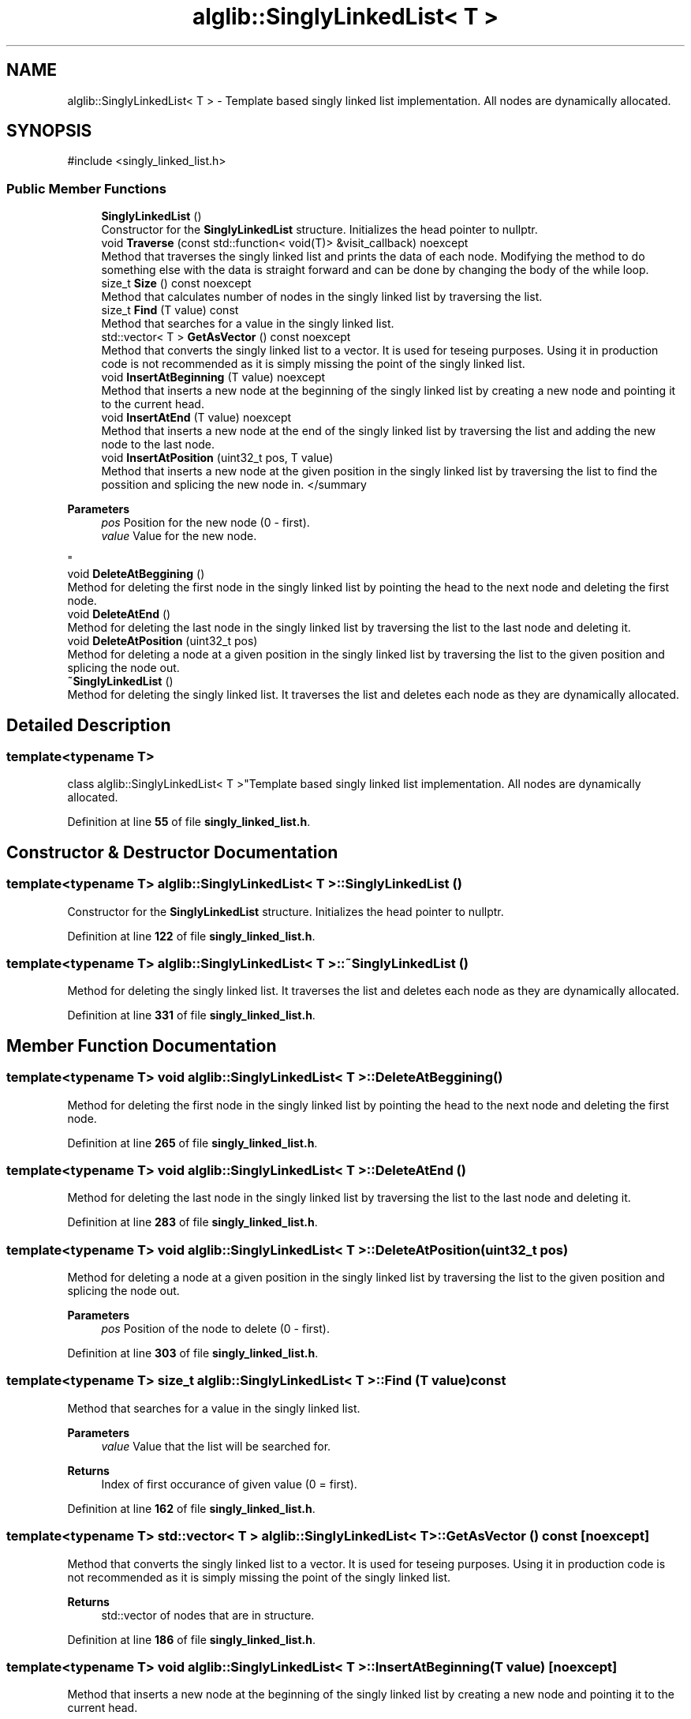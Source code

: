 .TH "alglib::SinglyLinkedList< T >" 3 "Version 1.0.0" "AlgLib" \" -*- nroff -*-
.ad l
.nh
.SH NAME
alglib::SinglyLinkedList< T > \- Template based singly linked list implementation\&. All nodes are dynamically allocated\&.  

.SH SYNOPSIS
.br
.PP
.PP
\fR#include <singly_linked_list\&.h>\fP
.SS "Public Member Functions"

.in +1c
.ti -1c
.RI "\fBSinglyLinkedList\fP ()"
.br
.RI "Constructor for the \fBSinglyLinkedList\fP structure\&. Initializes the head pointer to nullptr\&. "
.ti -1c
.RI "void \fBTraverse\fP (const std::function< void(T)> &visit_callback) noexcept"
.br
.RI "Method that traverses the singly linked list and prints the data of each node\&. Modifying the method to do something else with the data is straight forward and can be done by changing the body of the while loop\&. "
.ti -1c
.RI "size_t \fBSize\fP () const noexcept"
.br
.RI "Method that calculates number of nodes in the singly linked list by traversing the list\&. "
.ti -1c
.RI "size_t \fBFind\fP (T value) const"
.br
.RI "Method that searches for a value in the singly linked list\&. "
.ti -1c
.RI "std::vector< T > \fBGetAsVector\fP () const noexcept"
.br
.RI "Method that converts the singly linked list to a vector\&. It is used for teseing purposes\&. Using it in production code is not recommended as it is simply missing the point of the singly linked list\&. "
.ti -1c
.RI "void \fBInsertAtBeginning\fP (T value) noexcept"
.br
.RI "Method that inserts a new node at the beginning of the singly linked list by creating a new node and pointing it to the current head\&. "
.ti -1c
.RI "void \fBInsertAtEnd\fP (T value) noexcept"
.br
.RI "Method that inserts a new node at the end of the singly linked list by traversing the list and adding the new node to the last node\&. "
.ti -1c
.RI "void \fBInsertAtPosition\fP (uint32_t pos, T value)"
.br
.RI "Method that inserts a new node at the given position in the singly linked list by traversing the list to find the possition and splicing the new node in\&. </summary 
.PP
\fBParameters\fP
.RS 4
\fIpos\fP Position for the new node (0 - first)\&.
.br
\fIvalue\fP Value for the new node\&.
.RE
.PP
"
.ti -1c
.RI "void \fBDeleteAtBeggining\fP ()"
.br
.RI "Method for deleting the first node in the singly linked list by pointing the head to the next node and deleting the first node\&. "
.ti -1c
.RI "void \fBDeleteAtEnd\fP ()"
.br
.RI "Method for deleting the last node in the singly linked list by traversing the list to the last node and deleting it\&. "
.ti -1c
.RI "void \fBDeleteAtPosition\fP (uint32_t pos)"
.br
.RI "Method for deleting a node at a given position in the singly linked list by traversing the list to the given position and splicing the node out\&. "
.ti -1c
.RI "\fB~SinglyLinkedList\fP ()"
.br
.RI "Method for deleting the singly linked list\&. It traverses the list and deletes each node as they are dynamically allocated\&. "
.in -1c
.SH "Detailed Description"
.PP 

.SS "template<typename T>
.br
class alglib::SinglyLinkedList< T >"Template based singly linked list implementation\&. All nodes are dynamically allocated\&. 
.PP
Definition at line \fB55\fP of file \fBsingly_linked_list\&.h\fP\&.
.SH "Constructor & Destructor Documentation"
.PP 
.SS "template<typename T> \fBalglib::SinglyLinkedList\fP< T >::SinglyLinkedList ()"

.PP
Constructor for the \fBSinglyLinkedList\fP structure\&. Initializes the head pointer to nullptr\&. 
.PP
Definition at line \fB122\fP of file \fBsingly_linked_list\&.h\fP\&.
.SS "template<typename T> \fBalglib::SinglyLinkedList\fP< T >::~\fBSinglyLinkedList\fP ()"

.PP
Method for deleting the singly linked list\&. It traverses the list and deletes each node as they are dynamically allocated\&. 
.PP
Definition at line \fB331\fP of file \fBsingly_linked_list\&.h\fP\&.
.SH "Member Function Documentation"
.PP 
.SS "template<typename T> void \fBalglib::SinglyLinkedList\fP< T >::DeleteAtBeggining ()"

.PP
Method for deleting the first node in the singly linked list by pointing the head to the next node and deleting the first node\&. 
.PP
Definition at line \fB265\fP of file \fBsingly_linked_list\&.h\fP\&.
.SS "template<typename T> void \fBalglib::SinglyLinkedList\fP< T >::DeleteAtEnd ()"

.PP
Method for deleting the last node in the singly linked list by traversing the list to the last node and deleting it\&. 
.PP
Definition at line \fB283\fP of file \fBsingly_linked_list\&.h\fP\&.
.SS "template<typename T> void \fBalglib::SinglyLinkedList\fP< T >::DeleteAtPosition (uint32_t pos)"

.PP
Method for deleting a node at a given position in the singly linked list by traversing the list to the given position and splicing the node out\&. 
.PP
\fBParameters\fP
.RS 4
\fIpos\fP Position of the node to delete (0 - first)\&.
.RE
.PP

.PP
Definition at line \fB303\fP of file \fBsingly_linked_list\&.h\fP\&.
.SS "template<typename T> size_t \fBalglib::SinglyLinkedList\fP< T >::Find (T value) const"

.PP
Method that searches for a value in the singly linked list\&. 
.PP
\fBParameters\fP
.RS 4
\fIvalue\fP Value that the list will be searched for\&.
.RE
.PP
\fBReturns\fP
.RS 4
Index of first occurance of given value (0 = first)\&.
.RE
.PP

.PP
Definition at line \fB162\fP of file \fBsingly_linked_list\&.h\fP\&.
.SS "template<typename T> std::vector< T > \fBalglib::SinglyLinkedList\fP< T >::GetAsVector () const\fR [noexcept]\fP"

.PP
Method that converts the singly linked list to a vector\&. It is used for teseing purposes\&. Using it in production code is not recommended as it is simply missing the point of the singly linked list\&. 
.PP
\fBReturns\fP
.RS 4
std::vector of nodes that are in structure\&.
.RE
.PP

.PP
Definition at line \fB186\fP of file \fBsingly_linked_list\&.h\fP\&.
.SS "template<typename T> void \fBalglib::SinglyLinkedList\fP< T >::InsertAtBeginning (T value)\fR [noexcept]\fP"

.PP
Method that inserts a new node at the beginning of the singly linked list by creating a new node and pointing it to the current head\&. 
.PP
\fBParameters\fP
.RS 4
\fIvalue\fP Value for the new node\&.
.RE
.PP

.PP
Definition at line \fB203\fP of file \fBsingly_linked_list\&.h\fP\&.
.SS "template<typename T> void \fBalglib::SinglyLinkedList\fP< T >::InsertAtEnd (T value)\fR [noexcept]\fP"

.PP
Method that inserts a new node at the end of the singly linked list by traversing the list and adding the new node to the last node\&. 
.PP
\fBParameters\fP
.RS 4
\fIvalue\fP Value for the new node\&.
.RE
.PP

.PP
Definition at line \fB215\fP of file \fBsingly_linked_list\&.h\fP\&.
.SS "template<typename T> void \fBalglib::SinglyLinkedList\fP< T >::InsertAtPosition (uint32_t pos, T value)"

.PP
Method that inserts a new node at the given position in the singly linked list by traversing the list to find the possition and splicing the new node in\&. </summary 
.PP
\fBParameters\fP
.RS 4
\fIpos\fP Position for the new node (0 - first)\&.
.br
\fIvalue\fP Value for the new node\&.
.RE
.PP

.PP
Definition at line \fB239\fP of file \fBsingly_linked_list\&.h\fP\&.
.SS "template<typename T> size_t \fBalglib::SinglyLinkedList\fP< T >::Size () const\fR [noexcept]\fP"

.PP
Method that calculates number of nodes in the singly linked list by traversing the list\&. 
.PP
\fBReturns\fP
.RS 4
Number of nodes in structure as size_t\&.
.RE
.PP

.PP
Definition at line \fB146\fP of file \fBsingly_linked_list\&.h\fP\&.
.SS "template<typename T> void \fBalglib::SinglyLinkedList\fP< T >::Traverse (const std::function< void(T)> & visit_callback)\fR [noexcept]\fP"

.PP
Method that traverses the singly linked list and prints the data of each node\&. Modifying the method to do something else with the data is straight forward and can be done by changing the body of the while loop\&. 
.PP
Definition at line \fB131\fP of file \fBsingly_linked_list\&.h\fP\&.

.SH "Author"
.PP 
Generated automatically by Doxygen for AlgLib from the source code\&.

